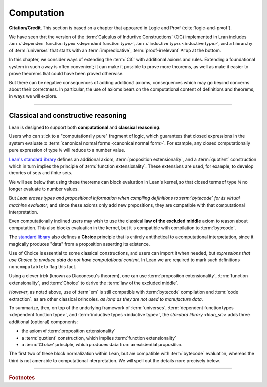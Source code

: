 .. _axioms_and_computation:

Computation
===========

**Citation/Credit**. This section is based on a chapter that appeared in Logic and Proof (:cite:`logic-and-proof`).

We have seen that the version of the :term:`Calculus of Inductive Constructions` (CiC) implemented in Lean includes :term:`dependent function types <dependent function type>`, :term:`inductive types <inductive type>`, and a hierarchy of :term:`universes` that starts with an :term:`impredicative`, :term:`proof-irrelevant` ``Prop`` at the bottom.

In this chapter, we consider ways of extending the :term:`CiC` with additional axioms and rules. Extending a foundational system in such a way is often convenient; it can make it possible to prove more theorems, as well as make it easier to prove theorems that could have been proved otherwise.

But there can be negative consequences of adding additional axioms, consequences which may go beyond concerns about their correctness. In particular, the use of axioms bears on the computational content of definitions and theorems, in ways we will explore.

-------------------------------------------------

.. index:: proposition extensionality, quotient, function extensionality, law of the excluded middle, Choice

Classical and constructive reasoning
------------------------------------

Lean is designed to support both **computational** and **classical reasoning**.

Users who can stick to a "computationally pure" fragment of logic, which guarantees that closed expressions in the system evaluate to :term:`canonical normal forms <canonical normal form>`. For example, any closed computationally pure expression of type ℕ will reduce to a number value.

`Lean's standard library <lean_src>`_ defines an additional axiom, :term:`proposition extensionality`, and a :term:`quotient` construction which in turn implies the principle of :term:`function extensionality`.  These extensions are used, for example, to develop theories of sets and finite sets.

We will see below that using these theorems can block evaluation in Lean's kernel, so that closed terms of type ℕ no longer evaluate to number values.

But *Lean erases types and propositional information when compiling definitions to :term:`bytecode` for its virtual machine evaluator*, and since these axioms only add new propositions, they are compatible with that computational interpretation.

Even computationally inclined users may wish to use the classical **law of the excluded middle** axiom to reason about computation. This also blocks evaluation in the kernel, but it is compatible with compilation to :term:`bytecode`.

The `standard library <lean_src>`_ also defines a **Choice** principle that is entirely antithetical to a computational interpretation, since it magically produces "data" from a proposition asserting its existence.

Use of Choice is essential to some classical constructions, and users can import it when needed, but *expressions that use Choice to produce data do not have computational content*.  In Lean we are required to mark such definitions ``noncomputable`` to flag this fact.

Using a clever trick (known as Diaconescu's theorem), one can use :term:`proposition extensionality`, :term:`function extensionality`, and :term:`Choice` to derive the :term:`law of the excluded middle`.

*However*, as noted above, use of :term:`em` is still compatible with :term:`bytecode` compilation and :term:`code extraction`, as are other classical principles, *as long as they are not used to manufacture data*.

To summarize, then, on top of the underlying framework of :term:`universes`, :term:`dependent function types <dependent function type>`, and :term:`inductive types <inductive type>`, the `standard library <lean_src>` adds three additional (optional) components:

+ the axiom of :term:`proposition extensionality`
+ a :term:`quotient` construction, which implies :term:`function extensionality`
+ a :term:`Choice` principle, which produces data from an existential proposition.

The first two of these block normalization within Lean, but are compatible with :term:`bytecode` evaluation, whereas the third is not amenable to computational interpretation. We will spell out the details more precisely below.

----------------------------------

.. rubric:: Footnotes

.. .. [2]
..    **Answer**. Each :math:`f` "chooses" an element from each :math:`A_i`, but when the :math:`A_i` are distinct and :math:`I` is infinite, we may not be able to do this. The :ref:`Axiom of Choice <axiom-of-choice-1>` ("Choice") says you can. Gödel proved that Choice is consistent with the other axioms of set theory. Cohen proved that the negation of Choice is also consistent.

.. _Agda: https://wiki.portal.chalmers.se/agda/pmwiki.php

.. _Coq: http://coq.inria.fr

.. _NuPRL: http://www.nuprl.org/

.. _Lean: https://leanprover.github.io/

.. _Logic and Proof: https://leanprover.github.io/logic_and_proof/

.. _lean-ualib: https://github.com/UniversalAlgebra/lean-ualib/

.. _mathlib: https://github.com/leanprover-community/mathlib/

.. _lean_src: https://github.com/leanprover/lean

.. _lattice.lean: https://github.com/leanprover-community/mathlib/blob/master/src/data/set/lattice.lean

.. _basic.lean: https://github.com/leanprover-community/mathlib/blob/master/src/data/set/basic.lean

.. _set.lean: https://github.com/leanprover/lean/blob/master/library/init/data/set.lean

.. _2015 post by Floris van Doorn: https://homotopytypetheory.org/2015/12/02/the-proof-assistant-lean/


